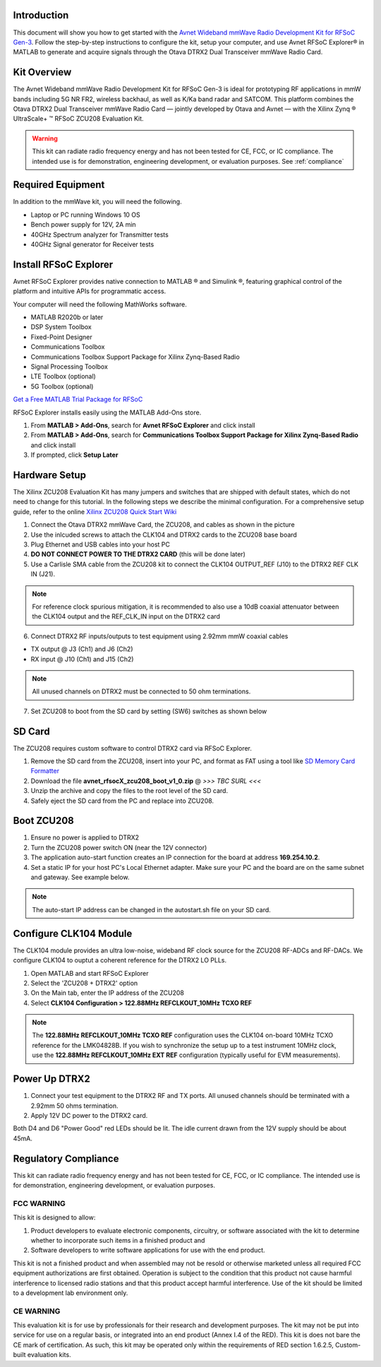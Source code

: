 Introduction
-------------
This document will show you how to get started with the `Avnet Wideband mmWave Radio Development Kit for RFSoC Gen-3 <https://www.avnet.com/rfsoc-mmw>`_. Follow the step-by-step instructions to configure the kit, setup your computer, and use Avnet RFSoC Explorer® in MATLAB to generate and acquire signals through the Otava DTRX2 Dual Transceiver mmWave Radio Card.

.. image:: images_system_setup/zcu208_dtrx2_kit.png

Kit Overview
------------
The Avnet Wideband mmWave Radio Development Kit for RFSoC Gen-3 is ideal for prototyping RF applications in mmW bands including 5G NR FR2, wireless backhaul, as well as K/Ka band radar and SATCOM. This platform combines the Otava DTRX2 Dual Transceiver mmWave Radio Card — jointly developed by Otava and Avnet — with the Xilinx Zynq ® UltraScale+ ™ RFSoC ZCU208 Evaluation Kit.

.. warning:: This kit can radiate radio frequency energy and has not been tested for CE, FCC, or IC compliance. The intended use is for demonstration, engineering development, or evaluation purposes. See :ref:`compliance`

Required Equipment
------------------
In addition to the mmWave kit, you will need the following.

* Laptop or PC running Windows 10 OS
* Bench power supply for 12V, 2A min 
* 40GHz Spectrum analyzer for Transmitter tests
* 40GHz Signal generator for Receiver tests


Install RFSoC Explorer
----------------------
Avnet RFSoC Explorer provides native connection to MATLAB ® and Simulink ®, featuring graphical control of the platform and intuitive APIs for programmatic access.

.. image:: images_system_setup/rfsocX-concept.jpg

Your computer will need the following MathWorks software. 

* MATLAB R2020b or later 
* DSP System Toolbox
* Fixed-Point Designer
* Communications Toolbox
* Communications Toolbox Support Package for Xilinx Zynq-Based Radio
* Signal Processing Toolbox
* LTE Toolbox (optional)
* 5G Toolbox (optional)

`Get a Free MATLAB Trial Package for RFSoC <https://www.mathworks.com/rfsoc>`_

RFSoC Explorer installs easily using the MATLAB Add-Ons store.

1)	From **MATLAB > Add-Ons**, search for **Avnet RFSoC Explorer** and click install
2)	From **MATLAB > Add-Ons**, search for **Communications Toolbox Support Package for Xilinx Zynq-Based Radio** and click install
3) If prompted, click **Setup Later**

.. image:: images_system_setup/mw-addon.png

Hardware Setup
----------------
The Xilinx ZCU208 Evaluation Kit has many jumpers and switches that are shipped with default states, which do not need to change for this tutorial. In the following steps we describe the minimal configuration. For a comprehensive setup guide, refer to the online `Xilinx ZCU208 Quick Start Wiki <https://xilinx-wiki.atlassian.net/wiki/spaces/A/pages/569017820/RF+DC+Evaluation+Tool+for+ZCU208+board+-+Quick+Start>`_

.. image:: images_system_setup/hw-setup.jpg

#. Connect the Otava DTRX2 mmWave Card, the ZCU208, and cables as shown in the picture
#. Use the inlcuded screws to attach the CLK104 and DTRX2 cards to the ZCU208 base board
#. Plug Ethernet and USB cables into your host PC
#. **DO NOT CONNECT POWER TO THE DTRX2 CARD** (this will be done later)
#. Use a Carlisle SMA cable from the ZCU208 kit to connect the CLK104 OUTPUT_REF (J10) to the DTRX2 REF CLK IN (J21). 

.. note:: For reference clock spurious mitigation, it is recommended to also use a 10dB coaxial attenuator between the CLK104 output and the REF_CLK_IN input on the DTRX2 card

6. Connect DTRX2 RF inputs/outputs to test equipment using 2.92mm mmW coaxial cables

* TX output @ J3 (Ch1) and J6 (Ch2)
* RX input @ J10 (Ch1) and J15 (Ch2)

.. note:: All unused channels on DTRX2 must be connected to 50 ohm terminations.

7. Set ZCU208 to boot from the SD card by setting (SW6) switches as shown below

.. image:: images_system_setup/zcu208-dip-sw.png


SD Card
-------
The ZCU208 requires custom software to control DTRX2 card via RFSoC Explorer.

#. Remove the SD card from the ZCU208, insert into your PC, and format as FAT using a tool like `SD Memory Card Formatter <https://www.sdcard.org/downloads/formatter_4/>`_

#. Download the file **avnet_rfsocX_zcu208_boot_v1_0.zip** @ *>>> TBC SURL <<<*

#. Unzip the archive and copy the files to the root level of the SD card. 

#. Safely eject the SD card from the PC and replace into ZCU208.


Boot ZCU208
------------
#. Ensure no power is applied to DTRX2

#. Turn the ZCU208 power switch ON (near the 12V connector) 

#. The application auto-start function creates an IP connection for the board at address **169.254.10.2**. 

#. Set a static IP for your host PC's Local Ethernet adapter.  Make sure your PC and the board are on the same subnet and gateway. See example below.

.. image:: images_system_setup/network-cfg.png
.. image:: images_system_setup/laptop-ip.jpg


.. note:: The auto-start IP address can be changed in the autostart.sh file on your SD card. 

Configure CLK104 Module
------------------------
The CLK104 module provides an ultra low-noise, wideband RF clock source for the ZCU208 RF-ADCs and RF-DACs. We configure CLK104 to ouptut a coherent reference for the DTRX2 LO PLLs.

#. Open MATLAB and start RFSoC Explorer
#. Select the 'ZCU208 + DTRX2' option
#. On the Main tab, enter the IP address of the ZCU208
#. Select **CLK104 Configuration > 122.88MHz REFCLKOUT_10MHz TCXO REF**

.. image:: images_system_setup/clk104_config.jpg
    :scale: 75%

.. note:: The **122.88MHz REFCLKOUT_10MHz TCXO REF** configuration uses the CLK104 on-board 10MHz TCXO reference for the LMK04828B. If you wish to synchronize the setup up to a test instrument 10MHz clock, use the **122.88MHz REFCLKOUT_10MHz EXT REF** configuration (typically useful for EVM measurements). 

Power Up DTRX2
---------------
#. Connect your test equipment to the DTRX2 RF and TX ports. All unused channels should be terminated with a 2.92mm 50 ohms termination.
#. Apply 12V DC power to the DTRX2 card.

Both D4 and D6 "Power Good" red LEDs should be lit. The idle current drawn from the 12V supply should be about 45mA.

.. _compliance:

Regulatory Compliance
---------------------
This kit can radiate radio frequency energy and has not been tested for CE, FCC, or IC compliance. The intended use is for demonstration, engineering development, or evaluation purposes.

FCC WARNING
^^^^^^^^^^^
This kit is designed to allow:
 
(1) Product developers to evaluate electronic components, circuitry, or software associated with the kit to determine whether to incorporate such items in a finished product and
 
(2) Software developers to write software applications for use with the end product. 

This kit is not a finished product and when assembled may not be resold or otherwise marketed unless all required FCC equipment authorizations are first obtained. Operation is subject to the condition that this product not cause harmful interference to licensed radio stations and that this product accept harmful interference. Use of the kit should be limited to a development lab environment only.

CE WARNING
^^^^^^^^^^
This evaluation kit is for use by professionals for their research and development purposes. The kit may not be put into service for use on a regular basis, or integrated into an end product (Annex I.4 of the RED). This kit is does not bare the CE mark of certification. As such, this kit may be operated only within the requirements of RED section 1.6.2.5, Custom-built evaluation kits.




